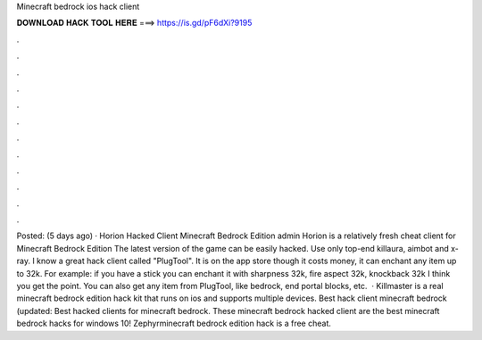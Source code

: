 Minecraft bedrock ios hack client

𝐃𝐎𝐖𝐍𝐋𝐎𝐀𝐃 𝐇𝐀𝐂𝐊 𝐓𝐎𝐎𝐋 𝐇𝐄𝐑𝐄 ===> https://is.gd/pF6dXi?9195

.

.

.

.

.

.

.

.

.

.

.

.

Posted: (5 days ago) · Horion Hacked Client Minecraft Bedrock Edition admin Horion is a relatively fresh cheat client for Minecraft Bedrock Edition The latest version of the game can be easily hacked. Use only top-end killaura, aimbot and x-ray. I know a great hack client called "PlugTool". It is on the app store though it costs money, it can enchant any item up to 32k. For example: if you have a stick you can enchant it with sharpness 32k, fire aspect 32k, knockback 32k I think you get the point. You can also get any item from PlugTool, like bedrock, end portal blocks, etc.  · Killmaster is a real minecraft bedrock edition hack kit that runs on ios and supports multiple devices. Best hack client minecraft bedrock (updated: Best hacked clients for minecraft bedrock. These minecraft bedrock hacked client are the best minecraft bedrock hacks for windows 10! Zephyrminecraft bedrock edition hack is a free cheat.